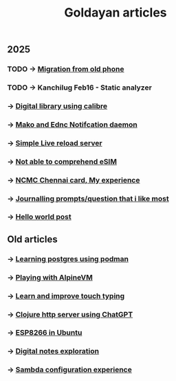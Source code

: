#+title: Goldayan articles

** 2025
*** TODO -> [[file:new_phone_migration.org][Migration from old phone]]
*** TODO -> Kanchilug Feb16 - Static analyzer
*** -> [[file:calibre_digital_library.org][Digital library using calibre]]
*** -> [[file:sway_notification.org][Mako and Ednc Notifcation daemon]]
*** -> [[file:autoreload_webpage.org][Simple Live reload server]]
*** -> [[file:esim_issue.org][Not able to comprehend eSIM]]
*** -> [[file:ncmc_card.org][NCMC Chennai card, My experience]]
*** -> [[file:journaling_prompts.org][Journalling prompts/question that i like most]] 
*** -> [[file:hello.org][Hello world post]]

** Old articles
*** -> [[file:trying_podman.org][Learning postgres using podman]]
*** -> [[file:alpine_vm.org][Playing with AlpineVM]]
*** -> [[file:touch_typing.org][Learn and improve touch typing]]
*** -> [[file:clojure_http_server.org][Clojure http server using ChatGPT]]
*** -> [[file:esp8266_ubuntu.org][ESP8266 in Ubuntu]]
*** -> [[file:digital_notes.org][Digital notes exploration]]
*** -> [[file:shared_storage_samba.org][Sambda configuration experience]]
